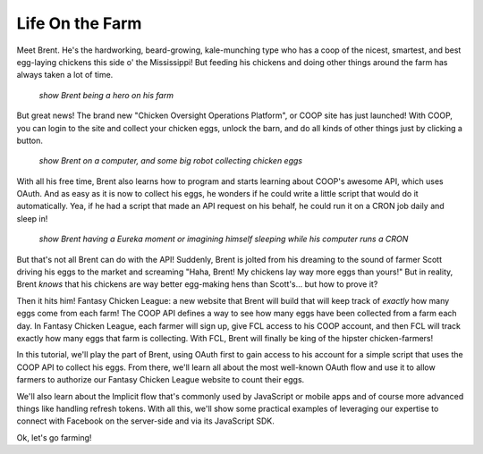 Life On the Farm
================

Meet Brent. He's the hardworking, beard-growing, kale-munching type who
has a coop of the nicest, smartest, and best egg-laying chickens this side
o' the Mississippi! But feeding his chickens and doing other things around
the farm has always taken a lot of time.

  *show Brent being a hero on his farm*

But great news! The brand new "Chicken Oversight Operations Platform", or
COOP site has just launched! With COOP, you can login to the site and
collect your chicken eggs, unlock the barn, and do all kinds of other things
just by clicking a button.

  *show Brent on a computer, and some big robot collecting chicken eggs*

With all his free time, Brent also learns how to program and starts learning
about COOP's awesome API, which uses OAuth. And as easy as it is now
to collect his eggs, he wonders if he could write a little script that would
do it automatically. Yea, if he had a script that made an API request on his
behalf, he could run it on a CRON job daily and sleep in!

  *show Brent having a Eureka moment or imagining himself sleeping while his computer runs a CRON*

But that's not all Brent can do with the API! Suddenly, Brent is jolted
from his dreaming to the sound of farmer Scott driving
his eggs to the market and screaming "Haha, Brent! My chickens lay way more
eggs than yours!" But in reality, Brent *knows* that his chickens are way
better egg-making hens than Scott's... but how to prove it?

Then it hits him! Fantasy Chicken League: a new website that Brent will build
that will keep track of *exactly* how many eggs come from each farm!
The COOP API defines a way to see how many eggs have
been collected from a farm each day. In Fantasy Chicken League, each farmer
will sign up, give FCL access to his COOP account, and then FCL will track
exactly how many eggs that farm is collecting. With FCL, Brent will finally be
king of the hipster chicken-farmers!

In this tutorial, we'll play the part of Brent, using OAuth first to gain
access to his account for a simple script that uses the COOP API to collect
his eggs. From there, we'll learn all about the most well-known OAuth flow
and use it to allow farmers to authorize our Fantasy Chicken League website
to count their eggs.

We'll also learn about the Implicit flow that's commonly used by JavaScript
or mobile apps and of course more advanced things like handling refresh tokens.
With all this, we'll show some practical examples of leveraging our expertise
to connect with Facebook on the server-side and via its JavaScript SDK.

Ok, let's go farming!
